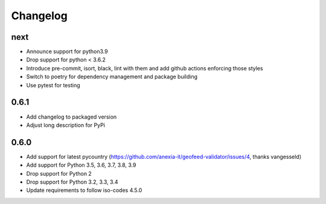 Changelog
*********

next
----
* Announce support for python3.9
* Drop support for python < 3.6.2
* Introduce pre-commit, isort, black, lint with them and add github actions enforcing those styles
* Switch to poetry for dependency management and package building
* Use pytest for testing

0.6.1
-----
* Add changelog to packaged version
* Adjust long description for PyPi

0.6.0
-----
* Add support for latest pycountry (https://github.com/anexia-it/geofeed-validator/issues/4, thanks vangesseld)
* Add support for Python 3.5, 3.6, 3.7, 3.8, 3.9
* Drop support for Python 2
* Drop support for Python 3.2, 3.3, 3.4
* Update requirements to follow iso-codes 4.5.0
